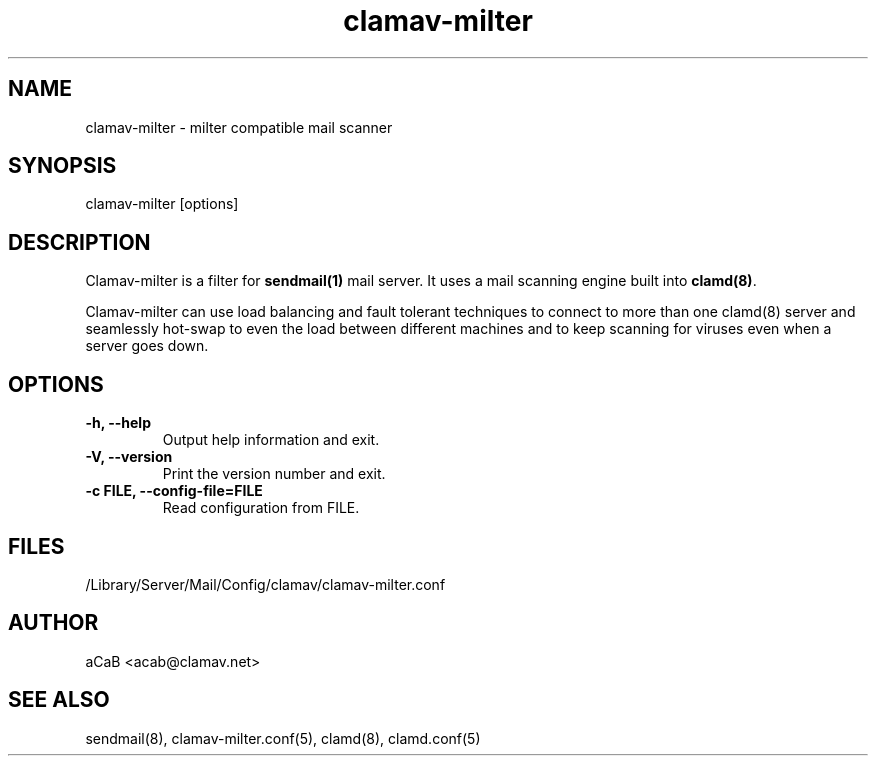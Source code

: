 .TH "clamav\-milter" "8" "Feb 25, 2009" "ClamAV 0.99.1" "Clam AntiVirus"
.SH "NAME"
.LP
clamav\-milter \- milter compatible mail scanner
.SH "SYNOPSIS"
.LP
clamav\-milter [options]
.SH "DESCRIPTION"
.LP
Clamav\-milter is a filter for \fBsendmail(1)\fR mail server.
It uses a mail scanning engine built into \fBclamd(8)\fR.
.LP
Clamav\-milter can use load balancing and fault tolerant techniques to connect
to more than one clamd(8) server and seamlessly hot\-swap to even the load
between different machines and to keep scanning for viruses even when a server
goes down.
.SH "OPTIONS"
.LP
.TP
\fB\-h, \-\-help\fR
Output help information and exit.
.TP 
\fB\-V, \-\-version\fR
Print the version number and exit.
.TP 
\fB\-c FILE, \-\-config\-file=FILE\fR
Read configuration from FILE.
.SH "FILES"
.LP 
/Library/Server/Mail/Config/clamav/clamav-milter.conf
.SH "AUTHOR"
.LP 
aCaB <acab@clamav.net>
.SH "SEE ALSO"
.LP
sendmail(8), clamav-milter.conf(5), clamd(8), clamd.conf(5)
